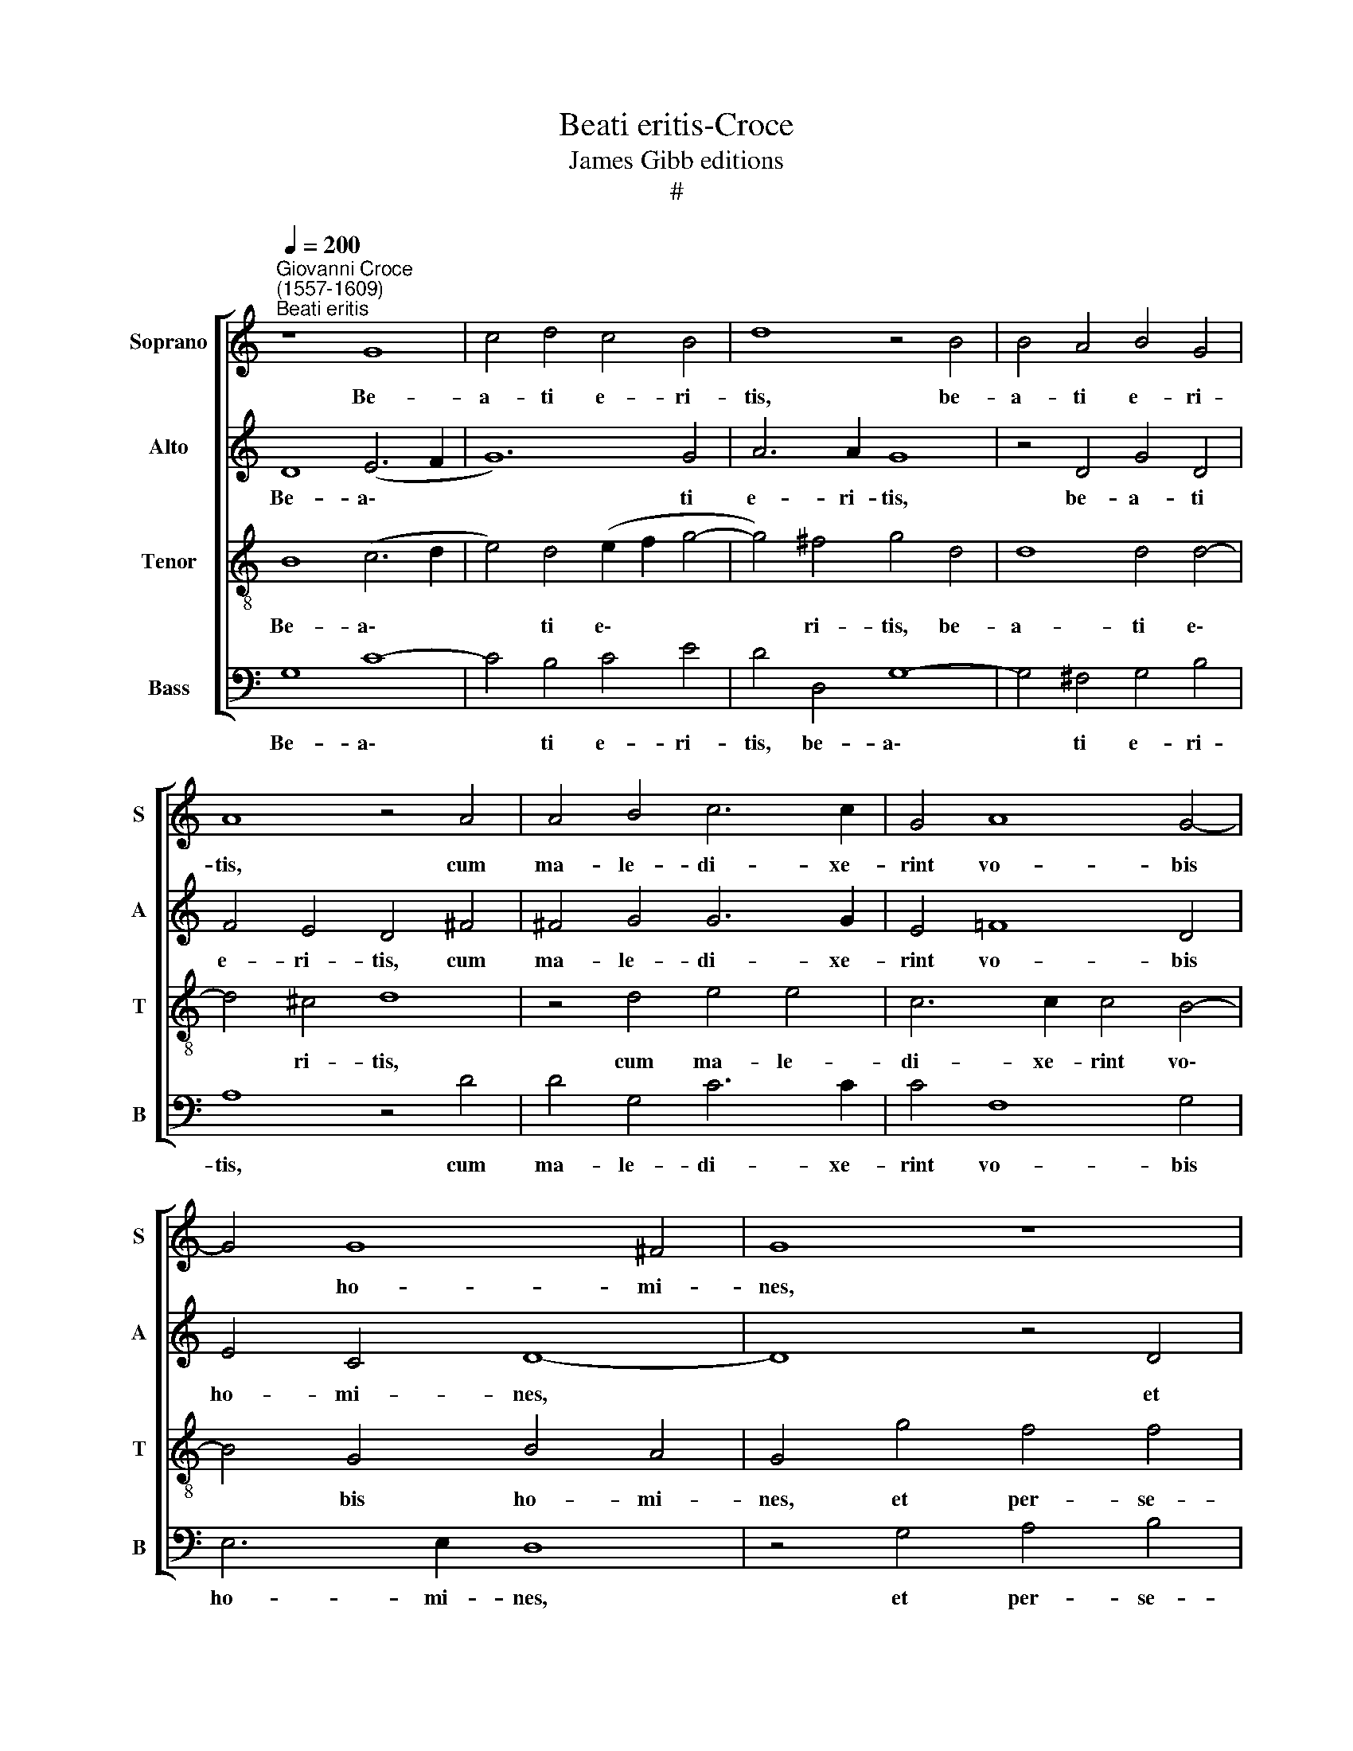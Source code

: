 X:1
T:Beati eritis-Croce
T:James Gibb editions
T:#
%%score [ 1 2 3 4 ]
L:1/8
Q:1/4=200
M:none
K:C
V:1 treble nm="Soprano" snm="S"
V:2 treble nm="Alto" snm="A"
V:3 treble-8 nm="Tenor" snm="T"
V:4 bass nm="Bass" snm="B"
V:1
"^Giovanni Croce\n(1557-1609)""^Beati eritis" z8 G8 | c4 d4 c4 B4 | d8 z4 B4 | B4 A4 B4 G4 | %4
w: Be-|a- ti e- ri-|tis, be-|a- ti e- ri-|
 A8 z4 A4 | A4 B4 c6 c2 | G4 A8 G4- | G4 G8 ^F4 | G8 z8 | G4 A4 B4 c4- | c4 B4 A8 | B6 A2 G8- | %12
w: tis, cum|ma- le- di- xe-|rint vo- bis|* ho- mi-|nes,|et per- se- cu\-|* ti vos|fu- e- rint,|
 G8 z4 G4 | c6 c2 c4 c4- | c4 B4 c8 | A4 G4 (A6 B2 | c4) A4 G8- | G8 z4 G4 | c6 c2 c4 c4- | %19
w: * et|di- xe- rint o\-|* mne ma-|lum ad- ver\- *|* sum vos,|* et|di- xe- rint o\-|
 c4 B4 c4 A4 | c4 c8 c4 | B8 z8 | z16 | G6 G2 A4 G4 | G8 A8 | %25
w: * mne ma- lum|ad- ver- sum|vos||men- ti- en- tes|pro- pter|
[M:3/1][Q:1/4=400][Q:1/4=400][Q:1/4=400][Q:1/4=400] G16 B8 |: A16 B8 | c8 A8 G8 | G16 G8 | %29
w: me. Gau-|de- te|et ex- sul-|ta- te|
 G8 c8 c8 | c24 | A8 A16 | A8 A8 B8 | c12 d4 e8 |[M:3/1] d8 (d8 ^c8) | d8 B8 =c8 | A12 G4 A8 | %37
w: quo- ni- am|mer-|ces ve-|stra co- pi-|o- sa est|in coe\- *|lis, co- pi-|o- sa est|
 G8 (G8 ^F8) |1 G16 B8 :|2[Q:1/4=194] G16- ||[Q:1/4=184] G16 |[Q:1/4=174] G16 | %42
w: in coe\- *|lis. Gau\-|lis.|||
[Q:1/4=170] !fermata!G16 |] %43
w: |
V:2
 D8 (E6 F2 | G12) G4 | A6 A2 G8 | z4 D4 G4 D4 | F4 E4 D4 ^F4 | ^F4 G4 G6 G2 | E4 =F8 D4 | %7
w: Be- a\- *|* ti|e- ri- tis,|be- a- ti|e- ri- tis, cum|ma- le- di- xe-|rint vo- bis|
 E4 C4 D8- | D8 z4 D4 | E4 ^F4 G4 E4- | E4 G4 G4 ^F4 | G8 z8 | z4 C4 G6 G2 | G4 G8 F4 | G12 F4- | %15
w: ho- mi- nes,|* et|per- se- cu- ti|* vos fu- e-|rint,|et di- xe-|rint o- mne|ma- lum|
 F4 G4 F4 F4 | E8 z8 | z4 C4 G6 G2 | G4 G8 F4 | G12 F4 | A8 G4 ^F4 | G8 z8 | z16 | C6 C2 E4 D4 | %24
w: * ad- ver- sum|vos,|et di- xe-|rint o- mne|ma- lum|ad- ver- sum|vos||men- ti- en- tes|
 (E2 F2 G8) ^F4 |[M:3/1] G16 G8 |: ^F16 G8 | G8 =F8 D8 | E16 E8 | E8 G8 G8 | (A16 G8) | F8 E16 | %32
w: pro\- * * pter|me. Gau-|de- te|et ex- sul-|ta- te|quo- ni- am|mer\- *|ces ve-|
 ^F8 F8 G8 | G12 G4 c8 |[M:3/1] A8 A16 | A8 G8 G8 | F12 G4 F8 | D8 D16 |1 D16 G8 :|2 D4 D8 D4 || %40
w: stra co- pi-|o- sa est|in coe-|lis, co- pi-|o- sa est|in coe-|lis. Gau\-|lis, co- pi-|
 G6 F2 E4 D4 | (C6 D2 E8) | !fermata!D16 |] %43
w: o- sa est in|coe\- * *|lis.|
V:3
 B8 (c6 d2 | e4) d4 (e2 f2 g4- | g4) ^f4 g4 d4 | d8 d4 d4- | d4 ^c4 d8 | z4 d4 e4 e4 | %6
w: Be- a\- *|* ti e\- * *|* ri- tis, be-|a- ti e\-|* ri- tis,|cum ma- le-|
 c6 c2 c4 B4- | B4 G4 B4 A4 | G4 g4 f4 f4 | (e4 d2 c2 d4) c4- | c4 d4 d6 d2 | G4 d4 e6 e2 | %12
w: di- xe- rint vo\-|* bis ho- mi-|nes, et per- se-|cu\- * * * ti|* vos fu- e-|rint, et di- xe-|
 e4 e8 d4 | (e6 d2 c2 B2 c2 d2 | e4) d4 e4 (A2 B2 | c2 d2 e4 A4) d4 | c4 c4 e6 e2 | e4 e8 d4 | %18
w: rint o- mne|ma\- * * * * *|* lum ad- ver\- *|* * * * sum|vos, et di- xe-|rint o- mne|
 (e6 d2 c2 B2 c2 d2 | e4 d4) e4 c4 | (f4 e2 d2 e4) c4 | d4 g8 e4 | d4 g4 f4 d4 | e8 c4 B4 | %24
w: ma\- * * * * *|* * lum ad-|ver\- * * * sum|vos men- ti-|en- tes pro- pter|me, men- ti-|
 c4 e4 d6 d2 |[M:3/1][K:treble-8] G16 d8 |: d16 d8 | e8 c8 B8 | c16 c8 | c8 e8 e8 | (f8 e4 d4 e8) | %31
w: en- tes pro- pter|me. Gau-|de- te|et ex- sul-|ta- te|quo- ni- am|mer\- * * *|
 d8 (d8 ^c8) | d8 d8 d8 | e12 d4 g8 |[M:3/1][K:treble-8] f8 e16 | d8 d8 e8 | c12 c4 c8 | B8 A16 |1 %38
w: ces ve\- *|stra co- pi-|o- sa est|in coe-|lis, co- pi-|o- sa est|in coe-|
 G16 d8 :|2 G8 z4 B4- || B4 B4 c4 d4 | e6 d2 c8 | !fermata!B16 |] %43
w: lis. Gau\-|lis, co\-|* pi- o- sa|est in coe-|lis.|
V:4
 G,8 C8- | C4 B,4 C4 E4 | D4 D,4 G,8- | G,4 ^F,4 G,4 B,4 | A,8 z4 D4 | D4 G,4 C6 C2 | C4 F,8 G,4 | %7
w: Be- a\-|* ti e- ri-|tis, be- a\-|* ti e- ri-|tis, cum|ma- le- di- xe-|rint vo- bis|
 E,6 E,2 D,8 | z4 G,4 A,4 B,4 | C4 A,4 G,4 A,4- | A,4 G,4 D,8 | z4 G,4 C6 C2 | C4 C8 B,4 | %13
w: ho- mi- nes,|et per- se-|cu- ti vos fu\-|* e- rint,|et di- xe-|rint o- mne|
 (C6 B,2 A,8) | G,8 E,4 F,4- | F,4 E,4 D,8 | z4 A,4 C6 C2 | C4 C8 B,4 | (C6 B,2 A,8) | %19
w: ma\- * *|lum ad- ver\-|* sum vos,|et di- xe-|rint o- mne|ma\- * *|
 G,8 E,4 (F,2 G,2 | A,2 B,2 C8) A,4 | G,8 C6 C2 | B,4 G,4 A,4 B,4 | C8 z8 | z16 |[M:3/1] z16 G,8 |: %26
w: lum ad- ver\- *|* * * sum|vos men- ti-|en- tes pro- pter|me.||Gau-|
 D,16 G,8 | E,8 F,8 G,8 | C,16 C,8 | C12 C4 C8 | (F,4 G,4 A,4 B,4 C8) | D8 A,16 | D,8 D8 G,8 | %33
w: de- te|et ex- sul-|ta- te|quo- ni- am|mer\- * * * *|ces ve-|stra co- pi-|
 C12 B,4 C8 |[M:3/1] D8 A,16 | D,8 G,8 C,8 | F,12 E,4 F,8 | G,8 D,16 |1 G,16 G,8 :|2 G,4 G,8 G,4 || %40
w: o- sa est|in coe-|lis, co- pi-|o- sa est|in coe-|lis. Gau\-|lis, co- pi-|
 E,6 D,2 C,4 B,,4 | C,16 | !fermata!G,16 |] %43
w: o- sa est in|coe-|lis.|

